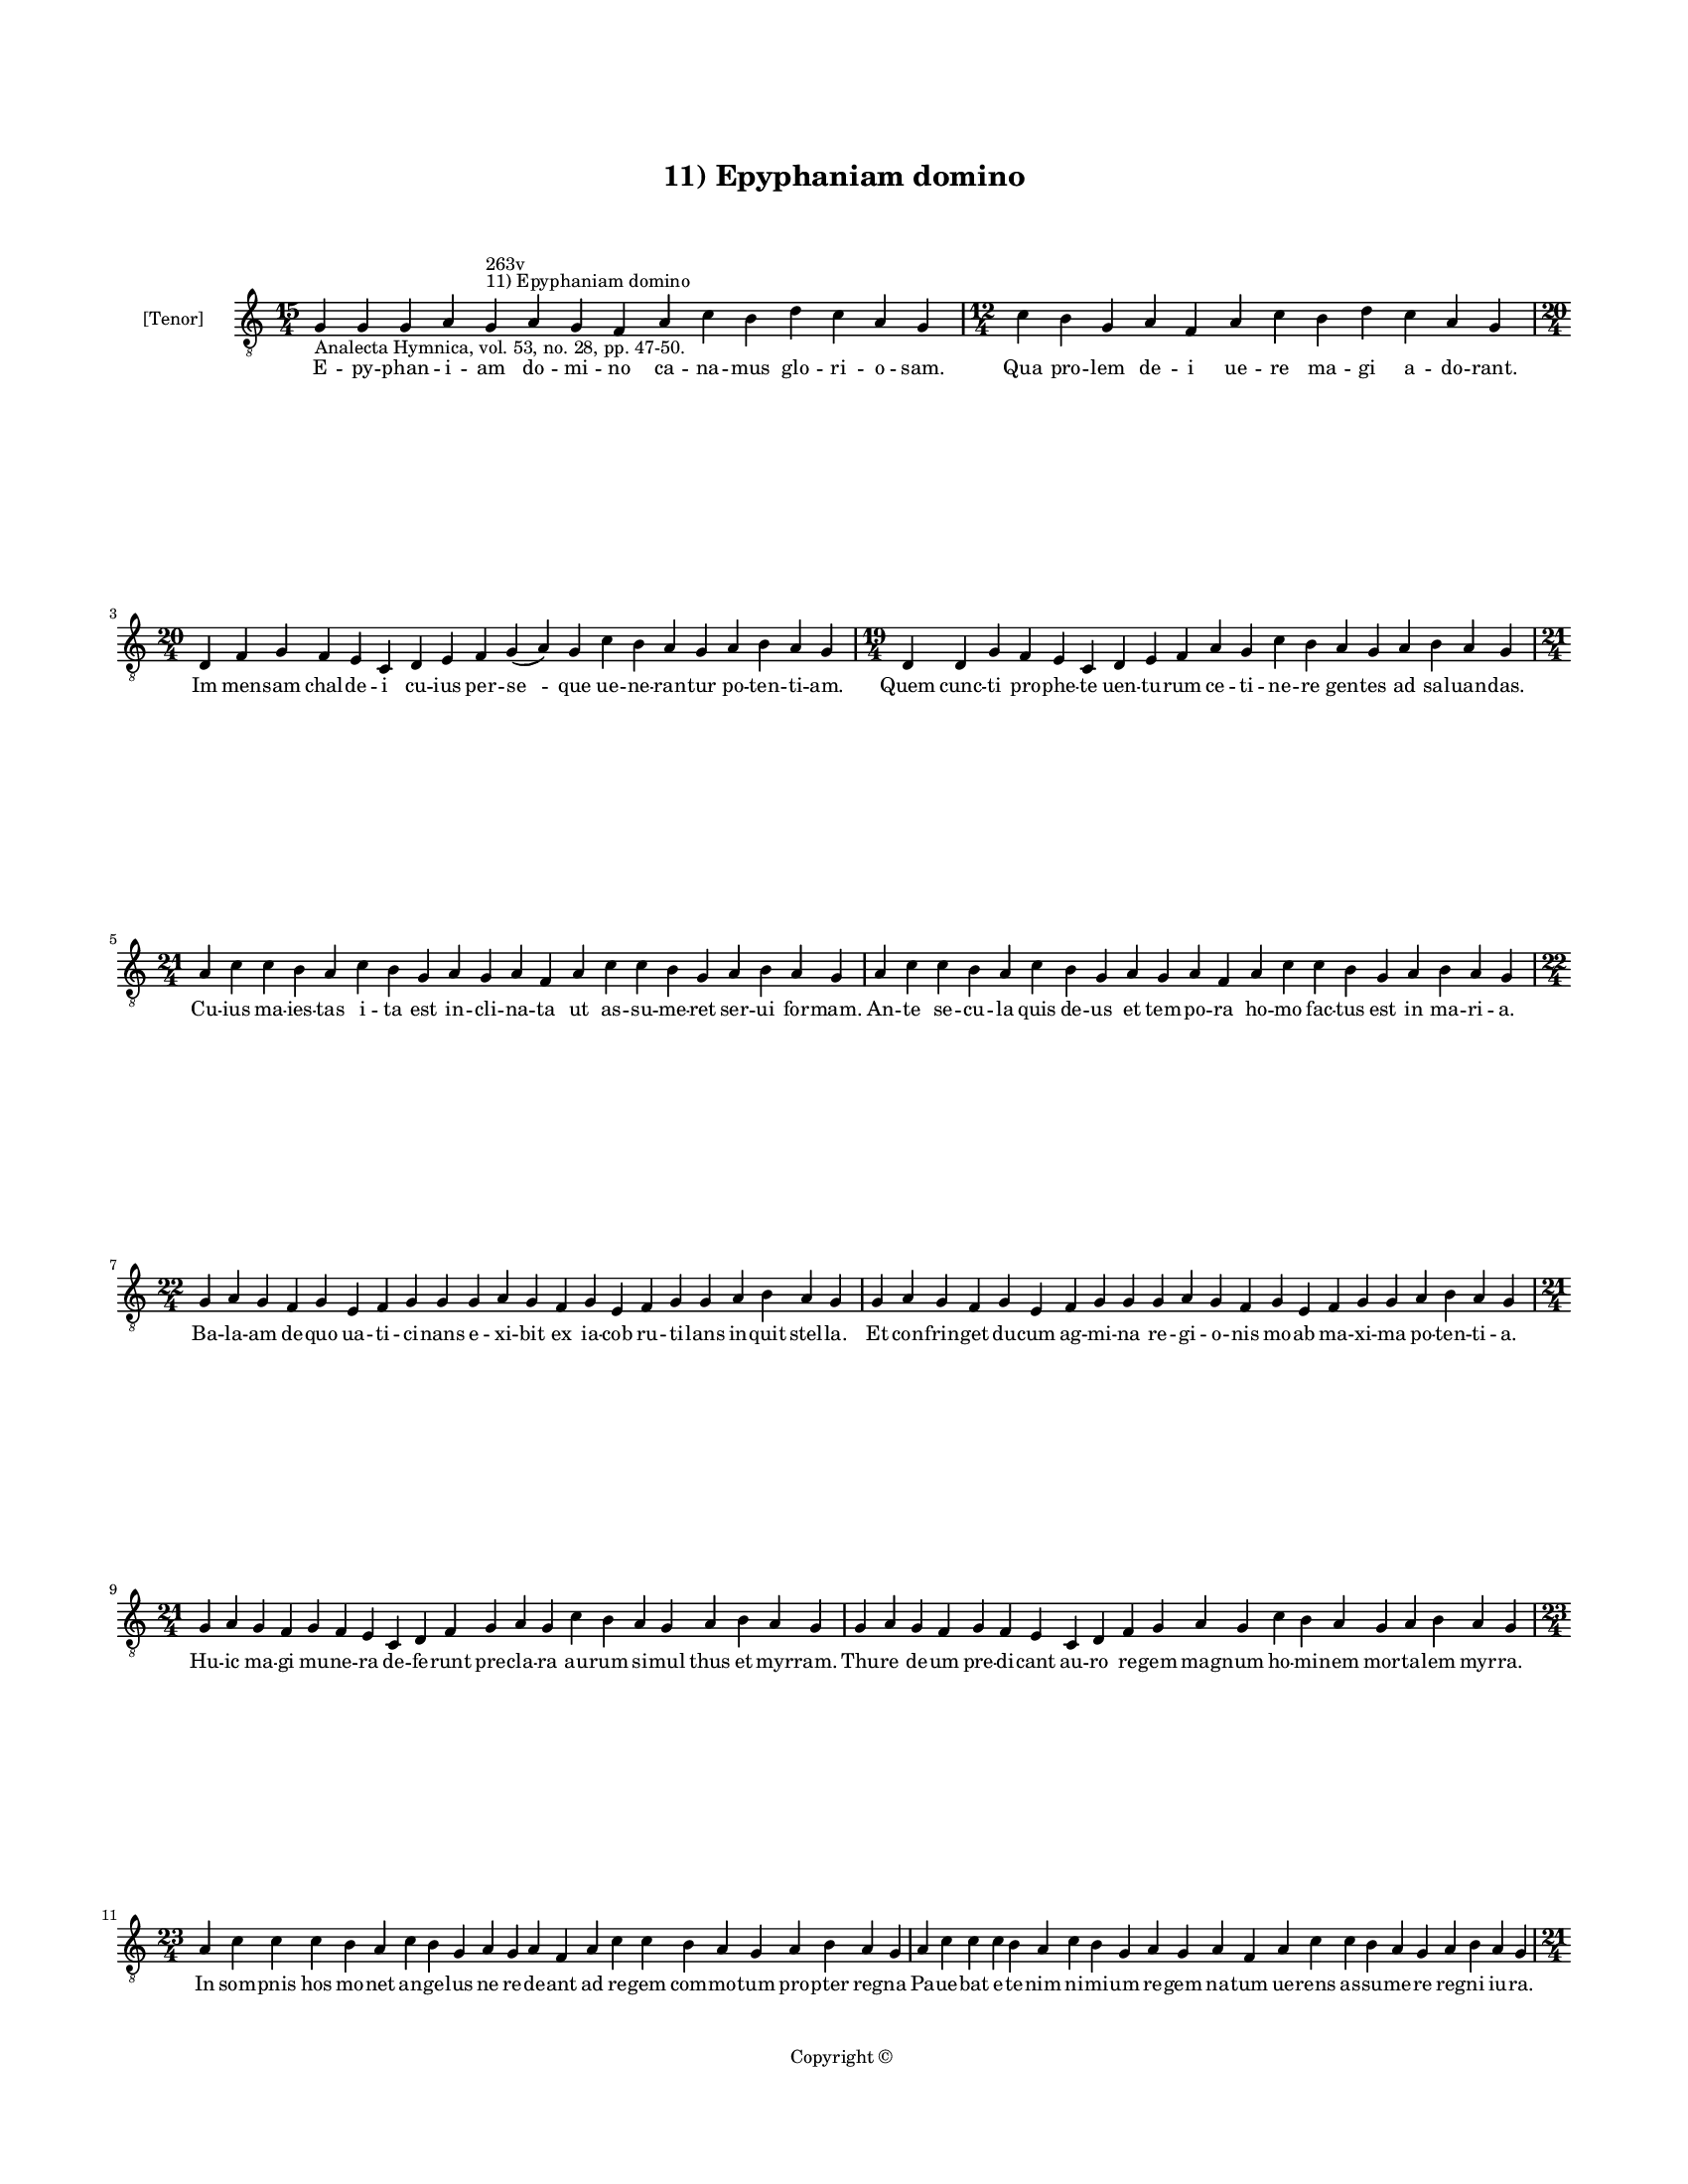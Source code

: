 
\version "2.14.2"
% automatically converted from 11_Epyphaniam_domino.xml

\header {
    encodingsoftware = "Sibelius 6.2"
    tagline = "Sibelius 6.2"
    encodingdate = "2015-04-22"
    copyright = "Copyright © "
    title = "11) Epyphaniam domino"
    }

#(set-global-staff-size 11.9501574803)
\paper {
    paper-width = 21.59\cm
    paper-height = 27.94\cm
    top-margin = 2.0\cm
    bottom-margin = 1.5\cm
    left-margin = 1.5\cm
    right-margin = 1.5\cm
    between-system-space = 2.1\cm
    page-top-space = 1.28\cm
    }
\layout {
    \context { \Score
        autoBeaming = ##f
        }
    }
PartPOneVoiceOne =  \relative g {
    \clef "treble_8" \key c \major \time 15/4 \pageBreak | % 1
    g4 -"Analecta Hymnica, vol. 53, no. 28, pp. 47-50." g4 g4 a4 g4
    ^"11) Epyphaniam domino" ^"263v" a4 g4 f4 a4 c4 b4 d4 c4 a4 g4 | % 2
    \time 12/4  c4 b4 g4 a4 f4 a4 c4 b4 d4 c4 a4 g4 \break | % 3
    \time 20/4  d4 f4 g4 f4 e4 c4 d4 e4 f4 g4 ( a4 ) g4 c4 b4 a4 g4 a4 b4
    a4 g4 | % 4
    \time 19/4  d4 d4 g4 f4 e4 c4 d4 e4 f4 a4 g4 c4 b4 a4 g4 a4 b4 a4 g4
    \break | % 5
    \time 21/4  a4 c4 c4 b4 a4 c4 b4 g4 a4 g4 a4 f4 a4 c4 c4 b4 g4 a4 b4
    a4 g4 | % 6
    a4 c4 c4 b4 a4 c4 b4 g4 a4 g4 a4 f4 a4 c4 c4 b4 g4 a4 b4 a4 g4
    \break | % 7
    \time 22/4  g4 a4 g4 f4 g4 e4 f4 g4 g4 g4 a4 g4 f4 g4 e4 f4 g4 g4 a4
    b4 a4 g4 | % 8
    g4 a4 g4 f4 g4 e4 f4 g4 g4 g4 a4 g4 f4 g4 e4 f4 g4 g4 a4 b4 a4 g4
    \break | % 9
    \time 21/4  g4 a4 g4 f4 g4 f4 e4 c4 d4 f4 g4 a4 g4 c4 b4 a4 g4 a4 b4
    a4 g4 | \barNumberCheck #10
    g4 a4 g4 f4 g4 f4 e4 c4 d4 f4 g4 a4 g4 c4 b4 a4 g4 a4 b4 a4 g4
    \break | % 11
    \time 23/4  a4 c4 c4 c4 b4 a4 c4 b4 g4 a4 g4 a4 f4 a4 c4 c4 b4 a4 g4
    a4 b4 a4 g4 | % 12
    a4 c4 c4 c4 b4 a4 c4 b4 g4 a4 g4 a4 f4 a4 c4 c4 b4 a4 g4 a4 b4 a4 g4
    \pageBreak | % 13
    \time 21/4  g4 d'4 e4 c4 d4 b4 c4 d4 d4 e4 c4 d4 g,4 d'4 e4 c4 d4 b4
    c4 d4 d4 | % 14
    \time 23/4  e4 c4 d4 d4 c4 ( b4 ) a4 c4 \breathe b4 g4 a4 g4 a4 f4 a4
    c4 c4 b4 g4 a4 b4 a4 g4 \break | % 15
    \time 12/4  g4 d'4 e4 c4 d4 b4 c4 d4 d4 e4 c4 d4 | % 16
    \time 31/4  g,4 d'4 e4 c4 d4 b4 c4 d4 d4 e4 c4 d4 d4 c4 a4 c4 b4 g4
    a4 g4 a4 f4 a4 c4 c4 b4 g4 a4 b4 a4 g4 \break | % 17
    \time 19/4  d4 d4 g4 f4 e4 c4 d4 e4 f4 a4 g4 c4 b4 a4 g4 a4 b4 a4
    -"(pneuma)" g4 | % 18
    d4 d4 g4 f4 e4 c4 d4 e4 f4 g4 a4 g4 c4 b4 g4 a4 b4 a4 g4 \break | % 19
    \time 23/4  a4 c4 b4 c4 d4 b4 c4 a4 f4 a4 c4 c4 b4 c4 d4 b4 c4 a4 f4
    a4 a4 ( g4 ) g4 \break | \barNumberCheck #20
    \time 5/4  g4 ( a4 g4 ) f4 ( g4 ) \bar "|."
    }

PartPOneVoiceOneLyricsOne =  \lyricmode { E -- py -- phan -- i -- am do
    -- mi -- no ca -- na -- mus glo -- ri -- o -- sam. Qua pro -- lem de
    -- i ue -- re ma -- gi a -- do -- rant. Im men -- sam chal -- de --
    i cu -- ius per -- "se " -- que ue -- ne -- ran -- tur po -- ten --
    ti -- am. Quem cunc -- ti pro -- phe -- te uen -- tu -- rum ce -- ti
    -- ne -- re gen -- tes ad sal -- uan -- das. Cu -- ius ma -- ies --
    tas i -- ta est in -- cli -- na -- ta ut as -- su -- me -- ret ser
    -- ui for -- mam. An -- te se -- cu -- la quis de -- us et tem -- po
    -- ra ho -- mo fac -- tus est in ma -- ri -- a. Ba -- la -- am de --
    quo ua -- ti -- ci -- nans e -- xi -- bit ex ia -- cob ru -- ti --
    lans in -- quit stel -- la. Et con -- frin -- get du -- cum ag -- mi
    -- na re -- gi -- o -- nis mo -- ab ma -- xi -- ma po -- ten -- ti
    -- a. Hu -- ic ma -- gi mu -- ne -- ra de -- fe -- runt pre -- cla
    -- ra au -- rum si -- mul thus et myr -- ram. Thu -- re de -- um pre
    -- di -- cant au -- ro re -- gem mag -- num ho -- mi -- nem mor --
    ta -- lem myr -- ra. In som -- pnis hos mo -- net an -- ge -- lus ne
    re -- de -- ant ad re -- gem com -- mo -- tum pro -- pter reg -- na
    Pa -- ue -- bat e -- te -- nim ni -- mi -- um re -- gem na -- tum ue
    -- rens as -- su -- me -- re reg -- ni iu -- ra. Ma -- gi stel -- la
    si -- bi mi -- can -- te pre -- ui -- a. per -- gunt a -- la -- cres
    i -- ti -- ne -- ra. pa -- tri -- am que "e " -- os du -- ce -- bat
    ad pro -- pri -- am sper -- uen -- tes he -- ro -- dis man -- da --
    ta. Qui per -- cul -- sus cor -- da ni -- mi -- a pre i -- ra. ex --
    tum -- plo man -- dat e -- lu -- di -- a ma -- gi -- ca non lin --
    qui ta -- li -- ter im -- pu -- ni -- ta sed mox pri -- ua -- ri e
    -- os ui -- ta. Om -- nis nunc ca -- ter -- ua tu mu -- lum iun --
    gat lau -- di -- bus or -- ga -- ni neup -- ma. My -- sti -- ce of
    -- fe -- rens re -- gi re -- gum Chri -- sto mu -- ne -- ra pre --
    ci -- o -- sa. Pos -- cens ut per or -- bem reg -- na om -- ni -- a
    pro -- te -- gat in se -- cu -- la sem -- pi -- "ter " -- na. "A "
    -- men. }

% The score definition
\new Staff <<
    \set Staff.instrumentName = "[Tenor]"
    \context Staff << 
        \context Voice = "PartPOneVoiceOne" { \PartPOneVoiceOne }
        \new Lyrics \lyricsto "PartPOneVoiceOne" \PartPOneVoiceOneLyricsOne
        >>
    >>

